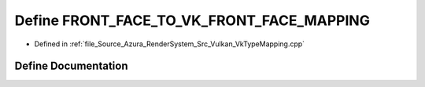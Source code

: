 .. _exhale_define__vk_type_mapping_8cpp_1a0403cdd70bbe38b09020d07fd4f8baa3:

Define FRONT_FACE_TO_VK_FRONT_FACE_MAPPING
==========================================

- Defined in :ref:`file_Source_Azura_RenderSystem_Src_Vulkan_VkTypeMapping.cpp`


Define Documentation
--------------------


.. doxygendefine:: FRONT_FACE_TO_VK_FRONT_FACE_MAPPING

